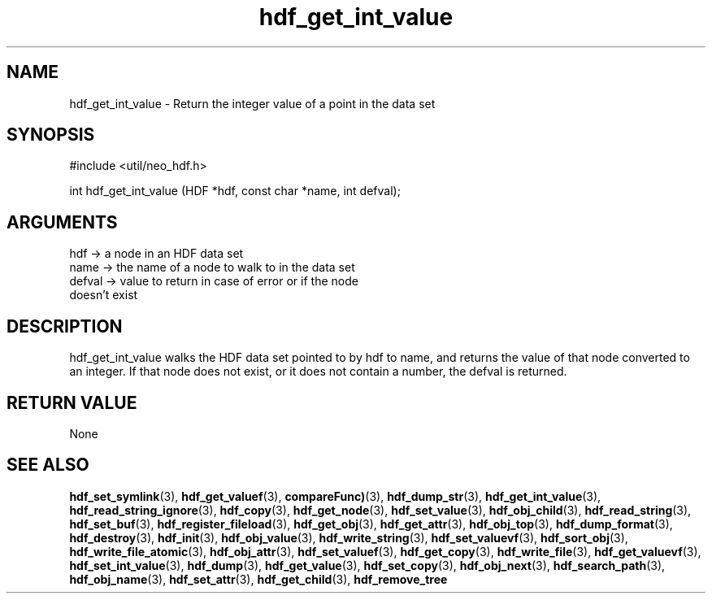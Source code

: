 .TH hdf_get_int_value 3 "12 July 2007" "ClearSilver" "util/neo_hdf.h"

.de Ss
.sp
.ft CW
.nf
..
.de Se
.fi
.ft P
.sp
..
.SH NAME
hdf_get_int_value  - Return the integer value of a point in
the data set
.SH SYNOPSIS
.Ss
#include <util/neo_hdf.h>
.Se
.Ss
int hdf_get_int_value (HDF *hdf, const char *name, int defval);

.Se

.SH ARGUMENTS
hdf -> a node in an HDF data set
.br
name -> the name of a node to walk to in the data set
.br
defval -> value to return in case of error or if the node
.br
doesn't exist

.SH DESCRIPTION
hdf_get_int_value walks the HDF data set pointed to by
hdf to name, and returns the value of that node
converted to an integer.  If that node does not exist,
or it does not contain a number, the defval is returned.  

.SH "RETURN VALUE"
None

.SH "SEE ALSO"
.BR hdf_set_symlink "(3), "hdf_get_valuef "(3), "compareFunc) "(3), "hdf_dump_str "(3), "hdf_get_int_value "(3), "hdf_read_string_ignore "(3), "hdf_copy "(3), "hdf_get_node "(3), "hdf_set_value "(3), "hdf_obj_child "(3), "hdf_read_string "(3), "hdf_set_buf "(3), "hdf_register_fileload "(3), "hdf_get_obj "(3), "hdf_get_attr "(3), "hdf_obj_top "(3), "hdf_dump_format "(3), "hdf_destroy "(3), "hdf_init "(3), "hdf_obj_value "(3), "hdf_write_string "(3), "hdf_set_valuevf "(3), "hdf_sort_obj "(3), "hdf_write_file_atomic "(3), "hdf_obj_attr "(3), "hdf_set_valuef "(3), "hdf_get_copy "(3), "hdf_write_file "(3), "hdf_get_valuevf "(3), "hdf_set_int_value "(3), "hdf_dump "(3), "hdf_get_value "(3), "hdf_set_copy "(3), "hdf_obj_next "(3), "hdf_search_path "(3), "hdf_obj_name "(3), "hdf_set_attr "(3), "hdf_get_child "(3), "hdf_remove_tree
